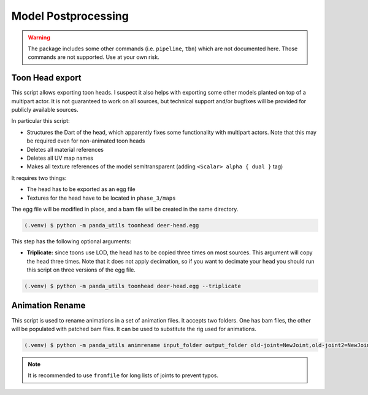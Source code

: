Model Postprocessing
====================

.. warning:: The package includes some other commands (i.e. ``pipeline``, ``tbn``) which are not documented here.
   Those commands are not supported. Use at your own risk.

Toon Head export
----------------

This script allows exporting toon heads. I suspect it also helps with exporting some other models planted
on top of a multipart actor. It is not guaranteed to work on all sources, but technical support and/or bugfixes will
be provided for publicly available sources.

In particular this script:

* Structures the Dart of the head, which apparently fixes some functionality with multipart actors.
  Note that this may be required even for non-animated toon heads
* Deletes all material references
* Deletes all UV map names
* Makes all texture references of the model semitransparent (adding ``<Scalar> alpha { dual }`` tag)

It requires two things:

* The head has to be exported as an egg file
* Textures for the head have to be located in ``phase_3/maps``

The egg file will be modified in place, and a bam file will be created in the same directory.

.. code-block:: console

   (.venv) $ python -m panda_utils toonhead deer-head.egg

This step has the following optional arguments:

* **Triplicate:** since toons use LOD, the head has to be copied three times on most sources. This argument
  will copy the head three times. Note that it does not apply decimation, so if you want to decimate your head
  you should run this script on three versions of the egg file.

.. code-block:: console

   (.venv) $ python -m panda_utils toonhead deer-head.egg --triplicate


Animation Rename
----------------

This script is used to rename animations in a set of animation files. It accepts two folders. One has bam files,
the other will be populated with patched bam files. It can be used to substitute the rig used for animations.

.. code-block:: console

   (.venv) $ python -m panda_utils animrename input_folder output_folder old-joint=NewJoint,old-joint2=NewJoint2

.. note:: It is recommended to use ``fromfile`` for long lists of joints to prevent typos.
